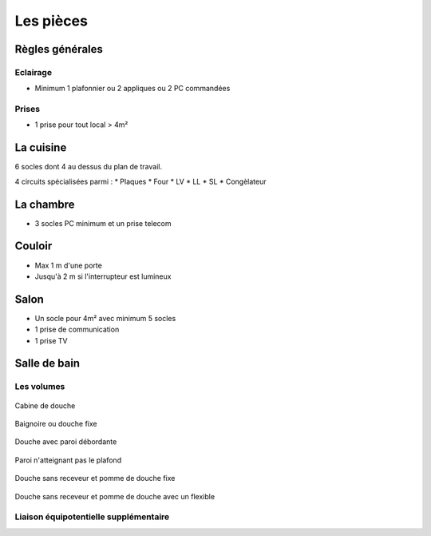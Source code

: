 ##########
Les pièces
##########

Règles générales
================

Eclairage
---------

* Minimum 1 plafonnier ou 2 appliques ou 2 PC commandées

Prises
------

* 1 prise pour tout local > 4m²


La cuisine
==========

6 socles dont 4 au dessus du plan de travail.

4 circuits spécialisées parmi :
* Plaques
* Four
* LV
* LL
* SL
* Congèlateur


La chambre
==========

* 3 socles PC minimum et un prise telecom

Couloir
=======

* Max 1 m d'une porte
* Jusqu'à 2 m si l'interrupteur est lumineux

Salon
=====

* Un socle pour 4m² avec minimum 5 socles
* 1 prise de communication
* 1 prise TV

Salle de bain
=============

Les volumes
-----------

.. figure:: http://norme-electricite.com/protection/images/volumes-cas-1.jpg
   :align: center

   Cabine de douche

.. figure:: http://norme-electricite.com/protection/images/volumes-cas-2.jpg
   :align: center
   
   Baignoire ou douche fixe

.. figure:: http://norme-electricite.com/protection/images/volumes-cas-3.jpg
   :align: center
   
   Douche avec paroi débordante

.. figure:: http://norme-electricite.com/protection/images/volumes-cas-4.jpg
   :align: center
   
   Paroi n'atteignant pas le plafond

.. figure:: http://norme-electricite.com/protection/images/volumes-cas-5.jpg
   :align: center
   
   Douche sans receveur et pomme de douche fixe

.. figure:: http://norme-electricite.com/protection/images/volumes-cas-6.jpg
   :align: center
   
   Douche sans receveur et pomme de douche avec un flexible


Liaison équipotentielle supplémentaire
--------------------------------------

.. image:: http://norme-electricite.com/protection/images/liaison-equipotentielle.jpg

